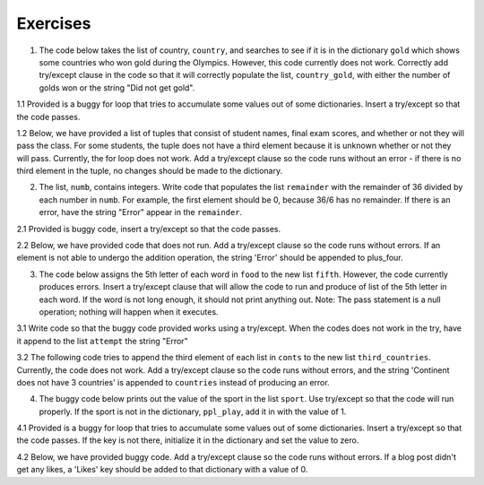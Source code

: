 ..  Copyright (C)  Brad Miller, David Ranum, Jeffrey Elkner, Peter Wentworth, Allen B. Downey, Chris
    Meyers, and Dario Mitchell.  Permission is granted to copy, distribute
    and/or modify this document under the terms of the GNU Free Documentation
    License, Version 1.3 or any later version published by the Free Software
    Foundation; with Invariant Sections being Forward, Prefaces, and
    Contributor List, no Front-Cover Texts, and no Back-Cover Texts.  A copy of
    the license is included in the section entitled "GNU Free Documentation
    License".

Exercises
=========

1. The code below takes the list of country, ``country``, and searches to see if it is in the dictionary ``gold`` which shows some countries who won gold during the Olympics. However, this code currently does not work. Correctly add try/except clause in the code so that it will correctly populate the list, ``country_gold``, with either the number of golds won or the string "Did not get gold".

.. activecode:: ee_exceptions_01
   :tags: Exceptions/intro-exceptions.rst

   gold = {"US":46, "Fiji":1, "Great Britain":27, "Cuba":5, "Thailand":2, "China":26, "France":10}
   country = ["Fiji", "Chile", "Mexico", "France", "Norway", "US"]
   country_gold = []

   for x in country:
        country_gold.append(gold[x])
        country_gold.append("Did not get gold")

   =====

   from unittest.gui import TestCaseGui

   class myTests(TestCaseGui):

      def testOneA(self):
         self.assertEqual(country_gold, [1, 'Did not get gold', 'Did not get gold', 10, 'Did not get gold', 46], "Testing that country_gold is assigned to correct values")
      
   myTests().main()

1.1 Provided is a buggy for loop that tries to accumulate some values out of some dictionaries. Insert a try/except so that the code passes.

.. activecode:: ee_exceptions_011
   :tags: Exceptions/intro-exceptions.rst

   di = [{"Puppies": 17, 'Kittens': 9, "Birds": 23, 'Fish': 90, "Hamsters": 49}, {"Puppies": 23, "Birds": 29, "Fish": 20, "Mice": 20, "Snakes": 7}, {"Fish": 203, "Hamsters": 93, "Snakes": 25, "Kittens": 89}, {"Birds": 20, "Puppies": 90, "Snakes": 21, "Fish": 10, "Kittens": 67}]
   total = 0
   for diction in di:
       total = total + diction['Puppies']

   print "Total number of puppies:", total


   =====

   from unittest.gui import TestCaseGui

   class myTests(TestCaseGui):

      def testOne(self):
         self.assertEqual(total, 130, "Testing that total has the correct value.")

   myTests().main()

1.2 Below, we have provided a list of tuples that consist of student names, final exam scores, and whether or not they will pass the class. For some students, the tuple does not have a third element because it is unknown whether or not they will pass. Currently, the for loop does not work. Add a try/except clause so the code runs without an error - if there is no third element in the tuple, no changes should be made to the dictionary.

.. activecode:: ee_exceptions_012
   :tags: Exceptions/intro-exceptions.rst

   students = [('Timmy', 95, 'Will pass'), ('Martha', 70), ('Betty', 82, 'Will pass'), ('Stewart', 50, 'Will not pass'), ('Ashley', 68), ('Natalie', 99, 'Will pass'), ('Archie', 71), ('Carl', 45, 'Will not pass')]

   passing = {'Will pass': 0, 'Will not pass': 0}
   for tup in students:
       if tup[2] == 'Will pass':
           passing['Will pass'] += 1
       elif tup[2] == 'Will not pass':
           passing['Will not pass'] += 1

   =====

   from unittest.gui import TestCaseGui

   class myTests(TestCaseGui):

      def testOne(self):
         self.assertEqual(passing, {'Will pass': 3, 'Will not pass': 2}, "Testing that passing is created correctly.")

   myTests().main()

2. The list, ``numb``, contains integers. Write code that populates the list ``remainder`` with the remainder of 36 divided by each number in ``numb``. For example, the first element should be 0, because 36/6 has no remainder. If there is an error, have the string "Error" appear in the ``remainder``.

.. activecode:: ee_exceptions_02
   :tags:Exceptions/intro-exceptions.rst

   numb = [6, 0, 36, 8, 2, 36, 0, 12, 60, 0, 45, 0, 3, 23]

   remainder = []

   =====

   from unittest.gui import TestCaseGui

   class myTests(TestCaseGui):

      def testOneA(self):
         self.assertEqual(remainder, [0, 'Error', 0, 4, 0, 0, 'Error', 0, 36, 'Error', 36, 'Error', 0, 13], "Testing that remainder is assigned to correct values.")
     
   myTests().main()

2.1 Provided is buggy code, insert a try/except so that the code passes.

.. activecode:: ee_exceptions_021
   :tags: Exceptions/intro-exceptions.rst

   lst = [2,4,10,42,12,0,4,7,21,4,83,8,5,6,8,234,5,6,523,42,34,0,234,1,435,465,56,7,3,43,23]

   lst_three = []

   for num in lst:
       if 3 % num == 0:
           lst_three.append(num)


   =====

   from unittest.gui import TestCaseGui

   class myTests(TestCaseGui):

      def testOne(self):
         self.assertEqual(lst_three, [1,3], "Testing that lst_three has the correct values.")

   myTests().main()

2.2 Below, we have provided code that does not run. Add a try/except clause so the code runs without errors. If an element is not able to undergo the addition operation, the string 'Error' should be appended to plus_four. 

.. activecode:: ee_exceptions_022
   :tags: Exceptions/intro-exceptions.rst

   nums = [5, 9, '4', 3, 2, 1, 6, 5, '7', 4, 3, 2, 6, 7, 8, '0', 3, 4, 0, 6, 5, '3', 5, 6, 7, 8, '3', '1', 5, 6, 7, 9, 3, 2, 5, 6, '9', 2, 3, 4, 5, 1]

   plus_four = []

   for num in nums: 
       plus_four.append(num+4)


   =====

   from unittest.gui import TestCaseGui

   class myTests(TestCaseGui):

      def testOne(self):
         self.assertEqual(plus_four, [9, 13, 'Error', 7, 6, 5, 10, 9, 'Error', 8, 7, 6, 10, 11, 12, 'Error', 7, 8, 4, 10, 9, 'Error', 9, 10, 11, 12, 'Error', 'Error', 9, 10, 11, 13, 7, 6, 9, 10, 'Error', 6, 7, 8, 9, 5], "Testing that plus_four is created correctly.")

   myTests().main()


3. The code below assigns the 5th letter of each word in ``food`` to the new list ``fifth``. However, the code currently produces errors. Insert a try/except clause that will allow the code to run and produce of list of the 5th letter in each word. If the word is not long enough, it should not print anything out. Note: The pass statement is a null operation; nothing will happen when it executes.

.. activecode:: ee_exceptions_03
   :tags:Exceptions/intro-exceptions.rst

   food = ["chocolate", "chicken", "corn", "sandwich", "soup", "potatoes", "beef", "lox", "lemonade"]
   fifth = []

   for x in food:
      
           fifth.append(x[4])

   =====

   from unittest.gui import TestCaseGui

   class myTests(TestCaseGui):

      def testOneA(self):
         self.assertEqual(fifth, ['o', 'k', 'w', 't', 'n'], "Testing that fifth is assigned to correct values.")
     
      
   myTests().main()

3.1 Write code so that the buggy code provided works using a try/except. When the codes does not work in the try, have it append to the list ``attempt`` the string "Error"

.. activecode:: ee_exceptions_031
   :tags: Exceptions/intro-exceptions.rst

   full_lst = ["ab", 'cde', 'fgh', 'i', 'jkml', 'nop', 'qr', 's', 'tv', 'wxy', 'z']

   attempt = []

   for elem in full_lst:
       attempt.append(elem[1])

   =====

   from unittest.gui import TestCaseGui

   class myTests(TestCaseGui):

      def testOne(self):
         self.assertEqual(attempt, ['b', 'd', 'g', 'Error', 'k', 'o', 'r', 'Error', 'v', 'x', 'Error'], "Testing that attempt has the correct values.")

   myTests().main()

3.2 The following code tries to append the third element of each list in ``conts`` to the new list ``third_countries``. Currently, the code does not work. Add a try/except clause so the code runs without errors, and the string 'Continent does not have 3 countries' is appended to ``countries`` instead of producing an error.

.. activecode:: ee_exceptions_032
   :tags: Exceptions/intro-exceptions.rst

   conts = [['Spain', 'France', 'Greece', 'Portugal', 'Romania', 'Germany'], ['USA', 'Mexico', 'Canada'], ['Japan', 'China', 'Korea', 'Vietnam', 'Cambodia'], ['Argentina', 'Chile', 'Brazil', 'Ecuador', 'Uruguay', 'Venezuela'], ['Australia'], ['Zimbabwe', 'Morocco', 'Kenya', 'Ethiopa', 'South Africa'], ['Antarctica']]

   third_countries = []

   for c in conts: 
       third_countries.append(c[2])


   =====

   from unittest.gui import TestCaseGui

   class myTests(TestCaseGui):

      def testOne(self):
         self.assertEqual(third_countries, ['Greece', 'Canada', 'Korea', 'Brazil', 'Continent does not have 3 countries', 'Kenya', 'Continent does not have 3 countries'], "Testing that third_countries is created correctly.")

   myTests().main()   

4. The buggy code below prints out the value of the sport in the list ``sport``. Use try/except so that the code will run properly. If the sport is not in the dictionary, ``ppl_play``, add it in with the value of 1.

.. activecode:: ee_exceptions_04
   :tags:Exceptions/intro-exceptions.rst

   sport = ["hockey", "basketball", "soccer", "tennis", "football", "baseball"]

   ppl_play = {"hockey":4, "soccer": 10, "football": 15, "tennis": 8}

   for x in sport:
      
        print ppl_play[x]
       
   =====

   from unittest.gui import TestCaseGui

   class myTests(TestCaseGui):

      def testOneA(self):
         self.assertEqual(sorted(ppl_play.items()), [('baseball', 1), ('basketball', 1), ('football', 15), ('hockey', 4), ('soccer', 10), ('tennis', 8)], "Testing that ppl_play is assigned to correct values.")
     
   myTests().main()


4.1 Provided is a buggy for loop that tries to accumulate some values out of some dictionaries. Insert a try/except so that the code passes. If the key is not there, initialize it in the dictionary and set the value to zero.

.. activecode:: ee_exceptions_041
   :tags: Exceptions/intro-exceptions.rst

   di = [{"Puppies": 17, 'Kittens': 9, "Birds": 23, 'Fish': 90, "Hamsters": 49}, {"Puppies": 23, "Birds": 29, "Fish": 20, "Mice": 20, "Snakes": 7}, {"Fish": 203, "Hamsters": 93, "Snakes": 25, "Kittens": 89}, {"Birds": 20, "Puppies": 90, "Snakes": 21, "Fish": 10, "Kittens": 67}]
   total = 0
   for diction in di:
       total = total + diction['Puppies']

   print "Total number of puppies:", total


   =====

   from unittest.gui import TestCaseGui

   class myTests(TestCaseGui):

      def testOne(self):
         accum = 0
         for diction in di:
              if 'Puppies' in diction:
                  accum += 1
         self.assertEqual(accum, 4, "Testing that every dictionary in di has the key 'Puppies'.")

   myTests().main()

4.2 Below, we have provided buggy code. Add a try/except clause so the code runs without errors. If a blog post didn't get any likes, a 'Likes' key should be added to that dictionary with a value of 0.

.. activecode:: ee_exceptions_042
   :tags: Exceptions/intro-exceptions.rst

   blog_posts = [{'Photos': 3, 'Likes': 21, 'Comments': 2}, {'Likes': 13, 'Comments': 2, 'Shares': 1}, {'Photos': 5, 'Likes': 33, 'Comments': 8, 'Shares': 3}, {'Comments': 4, 'Shares': 2}, {'Photos': 8, 'Comments': 1, 'Shares': 1}, {'Photos': 3, 'Likes': 19, 'Comments': 3}]

   total_likes = 0

   for post in blog_posts: 
       total_likes = total_likes + post['Likes']

   =====

   from unittest.gui import TestCaseGui

   class myTests(TestCaseGui):

      def testA(self):
         self.assertEqual(total_likes, 86, "Testing that total_likes has the correct value.")
      def testB(self):
         accum = 0
         for d in blog_posts: 
            if 'Likes' in d:
               accum +=1
         self.assertEqual(accum, 6, "Testing that blog_post dictionaries all have a 'Likes' key.")   

   myTests().main()  



